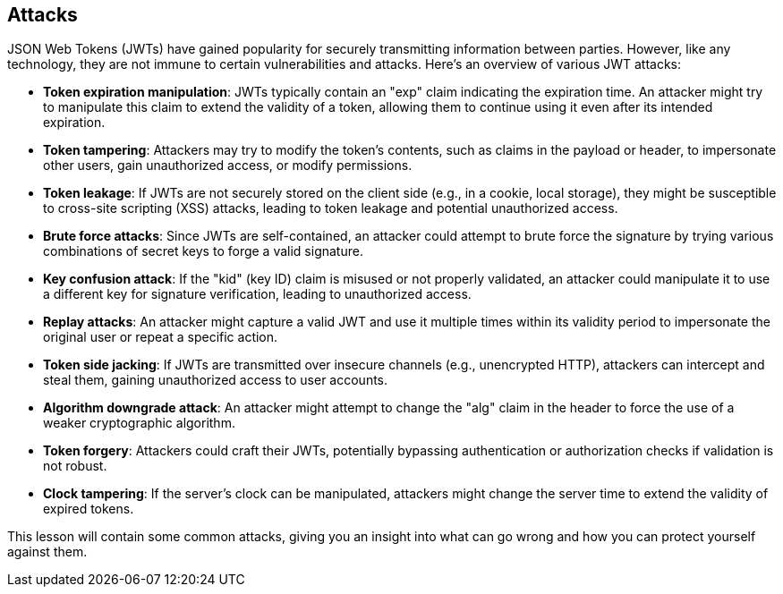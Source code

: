 == Attacks

JSON Web Tokens (JWTs) have gained popularity for securely transmitting information between parties. However, like any technology, they are not immune to certain vulnerabilities and attacks. Here's an overview of various JWT attacks:

- **Token expiration manipulation**: JWTs typically contain an "exp" claim indicating the expiration time. An attacker might try to manipulate this claim to extend the validity of a token, allowing them to continue using it even after its intended expiration.

- **Token tampering**: Attackers may try to modify the token's contents, such as claims in the payload or header, to impersonate other users, gain unauthorized access, or modify permissions.

- **Token leakage**: If JWTs are not securely stored on the client side (e.g., in a cookie, local storage), they might be susceptible to cross-site scripting (XSS) attacks, leading to token leakage and potential unauthorized access.

- **Brute force attacks**: Since JWTs are self-contained, an attacker could attempt to brute force the signature by trying various combinations of secret keys to forge a valid signature.

- **Key confusion attack**: If the "kid" (key ID) claim is misused or not properly validated, an attacker could manipulate it to use a different key for signature verification, leading to unauthorized access.

- **Replay attacks**: An attacker might capture a valid JWT and use it multiple times within its validity period to impersonate the original user or repeat a specific action.

- **Token side jacking**: If JWTs are transmitted over insecure channels (e.g., unencrypted HTTP), attackers can intercept and steal them, gaining unauthorized access to user accounts.

- **Algorithm downgrade attack**: An attacker might attempt to change the "alg" claim in the header to force the use of a weaker cryptographic algorithm.

- **Token forgery**: Attackers could craft their JWTs, potentially bypassing authentication or authorization checks if validation is not robust.

- **Clock tampering**: If the server's clock can be manipulated, attackers might change the server time to extend the validity of expired tokens.

This lesson will contain some common attacks, giving you an insight into what can go wrong and how you can protect yourself against them.
